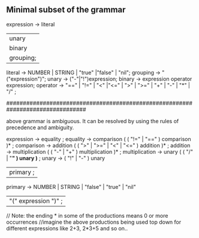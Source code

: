 ** Minimal subset of the grammar
expression -> literal
           | unary
           | binary
           | grouping;
literal   -> NUMBER | STRING | "true" |"false" | "nil";
grouping  -> "("expression")";
unary     -> ("-"|"!")expression;
binary    -> expression operator expression;
operator  -> "==" | "!=" | "<" |"<=" | ">" | ">=" | "+" | "-" | "*" | "/" ;

################################################################################

above grammar is ambiguous.
It can be resolved by using the rules of precedence and ambiguity.

expression     → equality ;
equality       → comparison ( ( "!=" | "==" ) comparison )* ;    
comparison     → addition ( ( ">" | ">=" | "<" | "<=" ) addition )* ; 
addition       → multiplication ( ( "-" | "+" ) multiplication )* ;
multiplication → unary ( ( "/" | "*" ) unary )* ;
unary          → ( "!" | "-" ) unary
               | primary ;
primary        → NUMBER | STRING | "false" | "true" | "nil"
               | "(" expression ")" ;
               
// Note: the ending * in some of the productions means 0 or more occurrences
//imagine the above productions being used top down for different expressions like 2+3, 2*3+5 and so on..
